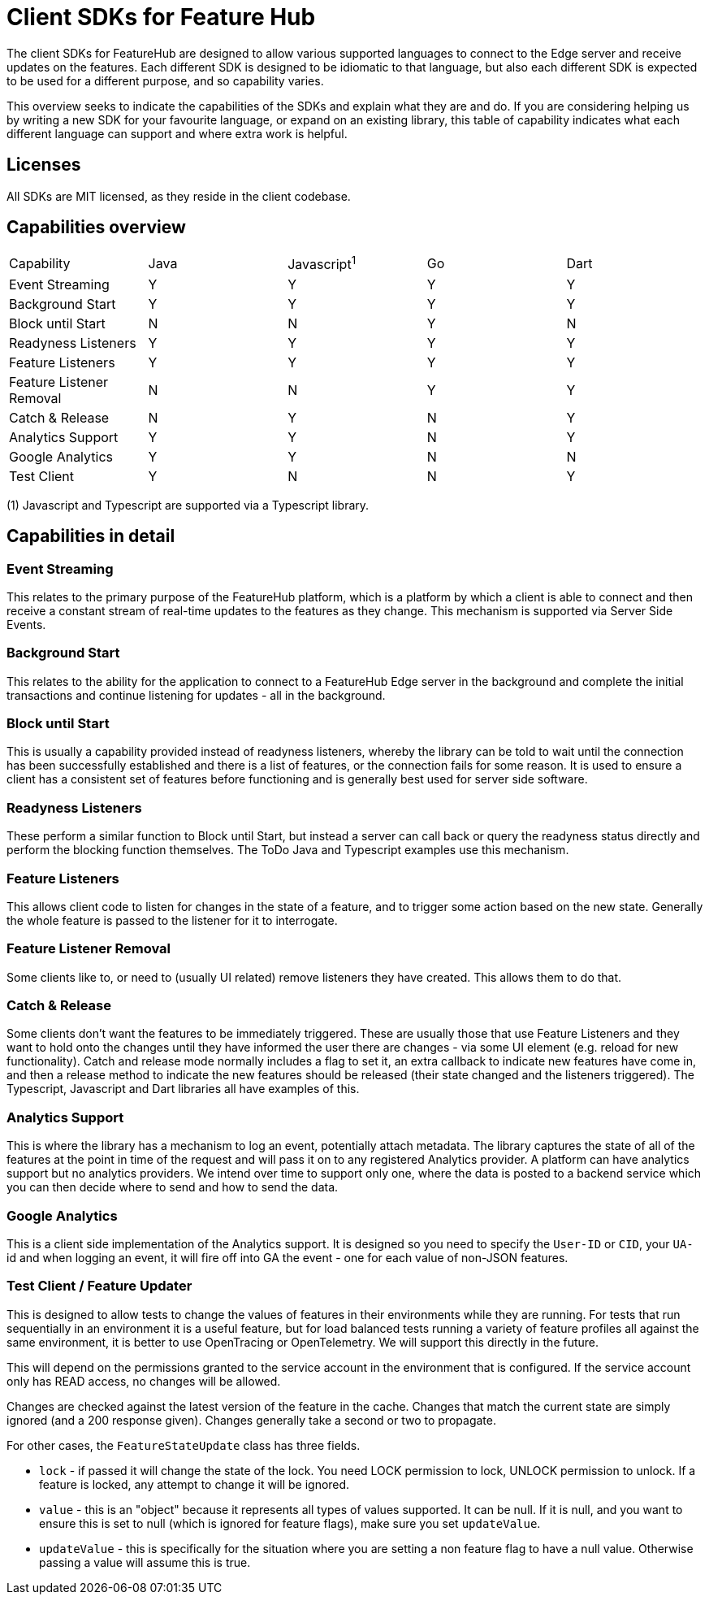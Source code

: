 = Client SDKs for Feature Hub

The client SDKs for FeatureHub are designed to allow various supported languages to connect to the
Edge server and receive updates on the features. Each different SDK is designed to be idiomatic to that
language, but also each different SDK is expected to be used for a different purpose, and so capability varies.

This overview seeks to indicate the capabilities of the SDKs and explain what they are and do. If you are
considering helping us by writing a new SDK for your favourite language, or expand on an existing library, this
table of capability indicates what each different language can support and where extra work is helpful.

== Licenses

All SDKs are MIT licensed, as they reside in the client codebase.

== Capabilities overview

[options="header]
|===================================
|Capability|Java|Javascript^1^|Go|Dart
|Event Streaming|Y|Y|Y|Y
|Background Start|Y|Y|Y|Y
|Block until Start|N|N|Y|N
|Readyness Listeners|Y|Y|Y|Y
|Feature Listeners|Y|Y|Y|Y
|Feature Listener Removal|N|N|Y|Y
|Catch & Release|N|Y|N|Y
|Analytics Support|Y|Y|N|Y
|Google Analytics|Y|Y|N|N
|Test Client|Y|N|N|Y
|===================================

(1) Javascript and Typescript are supported via a Typescript library.

== Capabilities in detail

=== Event Streaming

This relates to the primary purpose of the FeatureHub platform, which is a platform by which a client is
able to connect and then receive a constant stream of real-time updates to the features as they change. This 
mechanism is supported via Server Side Events.

=== Background Start

This relates to the ability for the application to connect to a FeatureHub Edge server in the background and 
complete the initial transactions and continue listening for updates - all in the background.

=== Block until Start

This is usually a capability provided instead of readyness listeners, whereby the library can be told to wait
until the connection has been successfully established and there is a list of features, or the connection fails for
some reason. It is used to ensure a client has a consistent set of features before functioning and is generally best
used for server side software.

=== Readyness Listeners

These perform a similar function to Block until Start, but instead a server can call back or query the readyness
status directly and perform the blocking function themselves. The ToDo Java and Typescript examples use this mechanism.

=== Feature Listeners

This allows client code to listen for changes in the state of a feature, and to trigger some action based on the new
state. Generally the whole feature is passed to the listener for it to interrogate.

=== Feature Listener Removal

Some clients like to, or need to (usually UI related) remove listeners they have created. This allows them to do that.

=== Catch & Release

Some clients don't want the features to be immediately triggered. These are usually those that use Feature Listeners
and they want to hold onto the changes until they have informed the user there are changes - via some UI element (e.g.
reload for new functionality). Catch and release mode normally includes a flag to set it, an extra callback to indicate
new features have come in, and then a release method to indicate the new features should be released (their state changed
and the listeners triggered). The Typescript, Javascript and Dart libraries all have examples of this.

=== Analytics Support

This is where the library has a mechanism to log an event, potentially attach metadata. The library captures the state of
all of the features at the point in time of the request and will pass it on to any registered Analytics provider. A platform
can have analytics support but no analytics providers. We intend over time to support only one, where the data is posted
to a backend service which you can then decide where to send and how to send the data.

=== Google Analytics

This is a client side implementation of the Analytics support. It is designed so you need to specify the `User-ID` or `CID`,
your `UA-` id and when logging an event, it will fire off into GA the event - one for each value of non-JSON features.

=== Test Client / Feature Updater

This is designed to allow tests to change the values of features in their environments while they are running. For tests
that run sequentially in an environment it is a useful feature, but for load balanced tests running a variety of feature
profiles all against the same environment, it is better to use OpenTracing or OpenTelemetry. We will support this directly
in the future. 

This will depend on the permissions granted to the service account in the environment that is configured. If the service account
only has READ access, no changes will be allowed.

Changes are checked against the latest version of the feature in the cache. Changes that match the current state are
simply ignored (and a 200 response given). Changes generally take a second or two to propagate.

For other cases, the `FeatureStateUpdate` class has three fields.

- `lock` - if passed it will change the state of the lock. You need LOCK permission to lock, UNLOCK permission to
unlock. If a feature is locked, any attempt to change it will be ignored.
- `value` - this is an "object" because it represents all types of values supported. It can be null. If it is null,
and you want to ensure this is set to null (which is ignored for feature flags), make sure you set `updateValue`.
- `updateValue` - this is specifically for the situation where you are setting a non feature flag to have a null value.
Otherwise passing a value will assume this is true.


